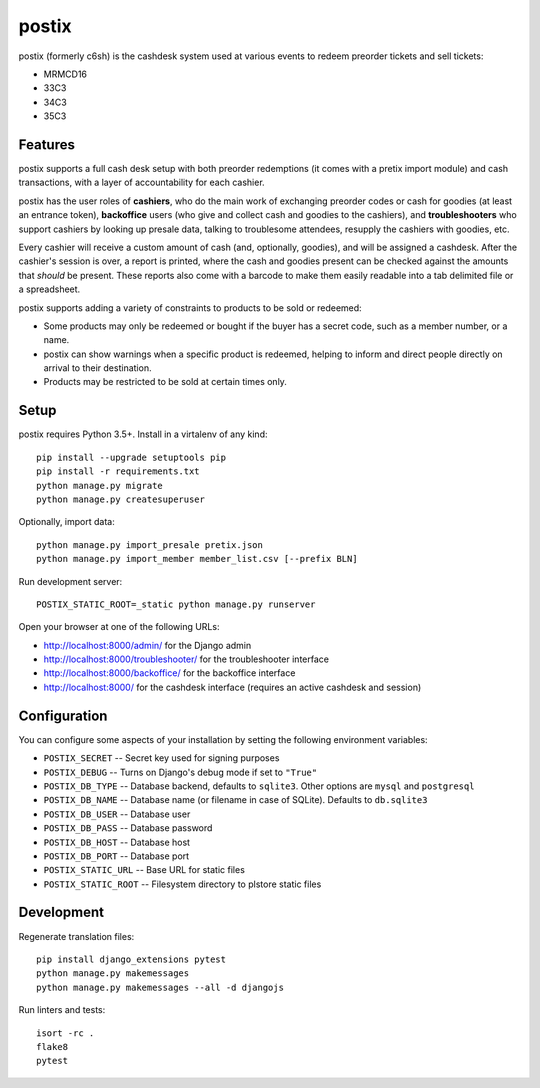 postix
======

.. image:: https://travis-ci.org/c3cashdesk/postix.svg?branch=master
   :target: https://travis-ci.org/c3cashdesk/postix

.. image:: https://codecov.io/gh/c3cashdesk/postix/branch/master/graph/badge.svg
   :target: https://codecov.io/gh/c3cashdesk/postix

postix (formerly c6sh) is the cashdesk system used at various events to redeem preorder tickets and sell tickets:

- MRMCD16
- 33C3
- 34C3
- 35C3

Features
--------

postix supports a full cash desk setup with both preorder redemptions (it comes
with a pretix import module) and cash transactions, with a layer of
accountability for each cashier.

postix has the user roles of **cashiers**, who do the main work of exchanging
preorder codes or cash for goodies (at least an entrance token), **backoffice**
users (who give and collect cash and goodies to the cashiers), and
**troubleshooters** who support cashiers by looking up presale data, talking to
troublesome attendees, resupply the cashiers with goodies, etc.

Every cashier will receive a custom amount of cash (and, optionally, goodies),
and will be assigned a cashdesk. After the cashier's session is over, a report
is printed, where the cash and goodies present can be checked against the
amounts that *should* be present.  These reports also come with a barcode to
make them easily readable into a tab delimited file or a spreadsheet.

postix supports adding a variety of constraints to products to be sold or redeemed:

- Some products may only be redeemed or bought if the buyer has a secret code,
  such as a member number, or a name.
- postix can show warnings when a specific product is redeemed, helping to
  inform and direct people directly on arrival to their destination.
- Products may be restricted to be sold at certain times only.

Setup
-----

postix requires Python 3.5+. Install in a virtalenv of any kind::

  pip install --upgrade setuptools pip
  pip install -r requirements.txt
  python manage.py migrate
  python manage.py createsuperuser

Optionally, import data::

  python manage.py import_presale pretix.json
  python manage.py import_member member_list.csv [--prefix BLN]

Run development server::

  POSTIX_STATIC_ROOT=_static python manage.py runserver

Open your browser at one of the following URLs:

* http://localhost:8000/admin/ for the Django admin
* http://localhost:8000/troubleshooter/ for the troubleshooter interface
* http://localhost:8000/backoffice/ for the backoffice interface
* http://localhost:8000/ for the cashdesk interface (requires an active cashdesk and session)

Configuration
-------------

You can configure some aspects of your installation by setting the following
environment variables:

* ``POSTIX_SECRET`` -- Secret key used for signing purposes

* ``POSTIX_DEBUG`` -- Turns on Django's debug mode if set to ``"True"``

* ``POSTIX_DB_TYPE`` -- Database backend, defaults to ``sqlite3``. Other options
  are ``mysql`` and ``postgresql``

* ``POSTIX_DB_NAME`` -- Database name (or filename in case of SQLite). Defaults
  to ``db.sqlite3``
  
* ``POSTIX_DB_USER`` -- Database user

* ``POSTIX_DB_PASS`` -- Database password

* ``POSTIX_DB_HOST`` -- Database host

* ``POSTIX_DB_PORT`` -- Database port

* ``POSTIX_STATIC_URL`` -- Base URL for static files

* ``POSTIX_STATIC_ROOT`` -- Filesystem directory to plstore static files

Development
-----------

Regenerate translation files::

  pip install django_extensions pytest
  python manage.py makemessages
  python manage.py makemessages --all -d djangojs

Run linters and tests::

  isort -rc .
  flake8
  pytest
